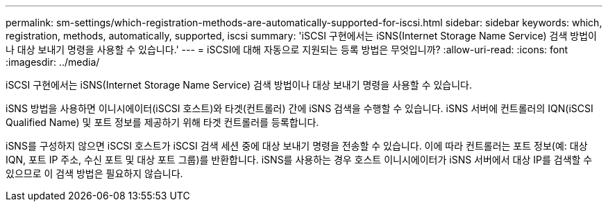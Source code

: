 ---
permalink: sm-settings/which-registration-methods-are-automatically-supported-for-iscsi.html 
sidebar: sidebar 
keywords: which, registration, methods, automatically, supported, iscsi 
summary: 'iSCSI 구현에서는 iSNS(Internet Storage Name Service) 검색 방법이나 대상 보내기 명령을 사용할 수 있습니다.' 
---
= iSCSI에 대해 자동으로 지원되는 등록 방법은 무엇입니까?
:allow-uri-read: 
:icons: font
:imagesdir: ../media/


[role="lead"]
iSCSI 구현에서는 iSNS(Internet Storage Name Service) 검색 방법이나 대상 보내기 명령을 사용할 수 있습니다.

iSNS 방법을 사용하면 이니시에이터(iSCSI 호스트)와 타겟(컨트롤러) 간에 iSNS 검색을 수행할 수 있습니다. iSNS 서버에 컨트롤러의 IQN(iSCSI Qualified Name) 및 포트 정보를 제공하기 위해 타겟 컨트롤러를 등록합니다.

iSNS를 구성하지 않으면 iSCSI 호스트가 iSCSI 검색 세션 중에 대상 보내기 명령을 전송할 수 있습니다. 이에 따라 컨트롤러는 포트 정보(예: 대상 IQN, 포트 IP 주소, 수신 포트 및 대상 포트 그룹)를 반환합니다. iSNS를 사용하는 경우 호스트 이니시에이터가 iSNS 서버에서 대상 IP를 검색할 수 있으므로 이 검색 방법은 필요하지 않습니다.
